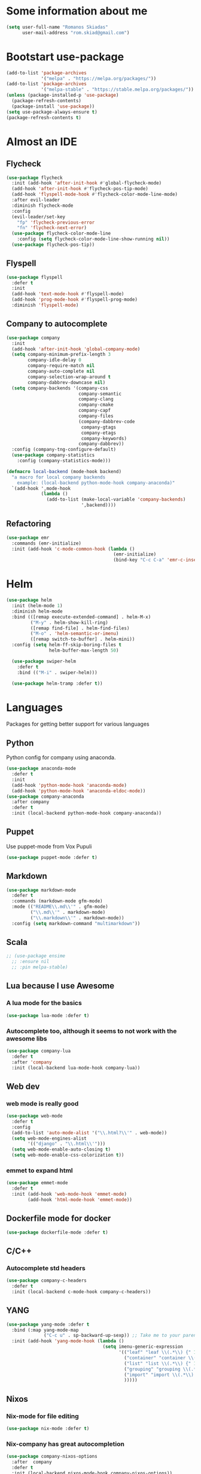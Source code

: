 * Some information about me
#+BEGIN_SRC emacs-lisp
(setq user-full-name "Romanos Skiadas"
      user-mail-address "rom.skiad@gmail.com")
#+END_SRC
* Bootstart use-package
#+BEGIN_SRC emacs-lisp
  (add-to-list 'package-archives
               '("melpa" . "https://melpa.org/packages/"))
  (add-to-list 'package-archives
               '("melpa-stable" . "https://stable.melpa.org/packages/"))
  (unless (package-installed-p 'use-package)
    (package-refresh-contents)
    (package-install 'use-package))
  (setq use-package-always-ensure t)
  (package-refresh-contents t)
#+END_SRC
* Almost an IDE
** Flycheck
#+BEGIN_SRC emacs-lisp
  (use-package flycheck
    :init (add-hook 'after-init-hook #'global-flycheck-mode)
    (add-hook 'after-init-hook #'flycheck-pos-tip-mode)
    (add-hook 'flyspell-mode-hook #'flycheck-color-mode-line-mode)
    :after evil-leader
    :diminish flycheck-mode
    :config
    (evil-leader/set-key
      "fp" 'flycheck-previous-error
      "fn" 'flycheck-next-error)
    (use-package flycheck-color-mode-line
      :config (setq flycheck-color-mode-line-show-running nil))
    (use-package flycheck-pos-tip))
#+END_SRC
** Flyspell
#+BEGIN_SRC emacs-lisp
  (use-package flyspell
    :defer t
    :init
    (add-hook 'text-mode-hook #'flyspell-mode)
    (add-hook 'prog-mode-hook #'flyspell-prog-mode)
    :diminish 'flyspell-mode)
#+END_SRC
** Company to autocomplete
  #+BEGIN_SRC emacs-lisp
    (use-package company
      :init
      (add-hook 'after-init-hook 'global-company-mode)
      (setq company-minimum-prefix-length 3
            company-idle-delay 0
            company-require-match nil
            company-auto-complete nil
            company-selection-wrap-around t
            company-dabbrev-downcase nil)
      (setq company-backends '(company-css
                               company-semantic
                               company-clang
                               company-cmake
                               company-capf
                               company-files
                               (company-dabbrev-code
                                company-gtags
                                company-etags
                                company-keywords)
                               company-dabbrev))
      :config (company-tng-configure-default)
      (use-package company-statistics
        :config (company-statistics-mode)))

    (defmacro local-backend (mode-hook backend)
      "a macro for local company backends
        example: (local-backend python-mode-hook company-anaconda)"
      `(add-hook ',mode-hook
                 (lambda ()
                   (add-to-list (make-local-variable 'company-backends)
                                ',backend))))

  #+END_SRC
** Refactoring
    #+BEGIN_SRC emacs-lisp
      (use-package emr
        :commands (emr-initialize)
        :init (add-hook 'c-mode-common-hook (lambda ()
                                              (emr-initialize)
                                              (bind-key "C-c C-a" 'emr-c-insert-include c-mode-base-map))))
    #+END_SRC
* Helm
#+BEGIN_SRC emacs-lisp
  (use-package helm
    :init (helm-mode 1)
    :diminish helm-mode
    :bind (([remap execute-extended-command] . helm-M-x)
           ("M-y" . helm-show-kill-ring)
           ([remap find-file] . helm-find-files)
           ("M-o" . 'helm-semantic-or-imenu)
           ([remap switch-to-buffer] . helm-mini))
    :config (setq helm-ff-skip-boring-files t
                  helm-buffer-max-length 50)

    (use-package swiper-helm
      :defer t
      :bind (("M-i" . swiper-helm)))

    (use-package helm-tramp :defer t))
#+END_SRC
* Languages
  Packages for getting better support for various languages
** Python
   Python config for company using anaconda.
   #+BEGIN_SRC emacs-lisp
     (use-package anaconda-mode
       :defer t
       :init
       (add-hook 'python-mode-hook 'anaconda-mode)
       (add-hook 'python-mode-hook 'anaconda-eldoc-mode))
     (use-package company-anaconda
       :after company
       :defer t
       :init (local-backend python-mode-hook company-anaconda))
   #+END_SRC
** Puppet
   Use puppet-mode from Vox Pupuli
   #+BEGIN_SRC emacs-lisp
   (use-package puppet-mode :defer t)
   #+END_SRC
** Markdown
#+BEGIN_SRC emacs-lisp
  (use-package markdown-mode
    :defer t
    :commands (markdown-mode gfm-mode)
    :mode (("README\\.md\\'" . gfm-mode)
           ("\\.md\\'" . markdown-mode)
           ("\\.markdown\\'" . markdown-mode))
    :config (setq markdown-command "multimarkdown"))
#+END_SRC
** Scala
#+BEGIN_SRC emacs-lisp
  ;; (use-package ensime
    ;; :ensure nil
    ;; :pin melpa-stable)
#+END_SRC
** Lua because I use Awesome
*** A lua mode for the basics
#+BEGIN_SRC emacs-lisp
  (use-package lua-mode :defer t)
#+END_SRC
*** Autocomplete too, although it seems to not work with the awesome libs
#+BEGIN_SRC emacs-lisp
  (use-package company-lua
    :defer t
    :after 'company
    :init (local-backend lua-mode-hook company-lua))
#+END_SRC

** Web dev
*** web mode is really good
#+BEGIN_SRC emacs-lisp
  (use-package web-mode
    :defer t
    :config
    (add-to-list 'auto-mode-alist '("\\.html?\\'" . web-mode))
    (setq web-mode-engines-alist
          '(("django" . "\\.html\\'")))
    (setq web-mode-enable-auto-closing t)
    (setq web-mode-enable-css-colorization t))
#+END_SRC
*** emmet to expand html
    #+BEGIN_SRC emacs-lisp
      (use-package emmet-mode
        :defer t
        :init (add-hook 'web-mode-hook 'emmet-mode)
              (add-hook 'html-mode-hook 'emmet-mode))
    #+END_SRC

** Dockerfile mode for docker
#+begin_src emacs-lisp
  (use-package dockerfile-mode :defer t)
#+end_src
** C/C++
*** Autocomplete std headers
#+BEGIN_SRC emacs-lisp
  (use-package company-c-headers
    :defer t
    :init (local-backend c-mode-hook company-c-headers))
#+END_SRC

** YANG
#+BEGIN_SRC emacs-lisp
  (use-package yang-mode :defer t
    :bind (:map yang-mode-map
                ("C-c u" . sp-backward-up-sexp)) ;; Take me to your parent. sp is *brilliant*
    :init (add-hook 'yang-mode-hook (lambda ()
                                      (setq imenu-generic-expression
                                            '(("leaf" "leaf \\(.*\\) {" 1)
                                              ("container" "container \\(.*\\) {" 1)
                                              ("list" "list \\(.*\\) {" 1)
                                              ("grouping" "grouping \\(.*\\) {" 1)
                                              ("import" "import \\(.*\\) {" 1)
                                              )))))
#+END_SRC
** Nixos
*** Nix-mode for file editing
   #+BEGIN_SRC emacs-lisp
     (use-package nix-mode :defer t)
   #+END_SRC
*** Nix-company has great autocompletion
   #+BEGIN_SRC emacs-lisp
     (use-package company-nixos-options
       :after  company
       :defer t
       :init (local-backend nixos-mode-hook company-nixos-options))
   #+END_SRC
** Golang
*** Warn if gopath is unset
    #+BEGIN_SRC emacs-lisp
      (unless (getenv "GOPATH")
        (user-error "GOPATH unset"))
    #+END_SRC
*** Base go-mode
    Jump to def using [[https://github.com/rogpeppe/godef][godef]]
    Automatically add/remove missing imports with [[golang.org/x/tools/cmd/goimports][goimports]]
   #+BEGIN_SRC emacs-lisp
     (use-package go-mode
       :defer t
       :init (add-hook 'before-save-hook 'gofmt-before-save)
       :config (setq gofmt-command "goimports"
                     gofmt-show-errors nil) ;; what do i have flycheck for?
       (evil-define-key 'normal go-mode-map (kbd "gd") 'godef-jump)
       (evil-define-key 'normal go-mode-map (kbd "god") 'godef-jump-other-window)
       (evil-define-key 'normal go-mode-map (kbd "K") 'godoc-at-point)
       (evil-define-key 'visual go-mode-map (kbd "gd") 'godef-jump)
       (evil-define-key 'visual go-mode-map (kbd "god") 'godef-jump-other-window)
       (evil-define-key 'visual go-mode-map (kbd "K") 'godoc-at-point)
       (evil-define-key 'normal godoc-mode-map (kbd "q") 'quit-window)
       ;; workaround not matching multiline signatures
       ;;  https://github.com/dominikh/go-mode.el/issues/57
       (defun rski/go-mode-setup ()
         (setq-local imenu-generic-expression
                     '(("type" "^type *\\([^ \t\n\r\f]*(\\)" 1)
                       ("func" "^func \\(.*\\)(" 1)))
         (setq-local whitespace-line-column 100)
         (whitespace-mode t)
         (setq fill-column 100)
         (auto-fill-mode t))
       (add-hook 'go-mode-hook #'rski/go-mode-setup)

       (use-package go-eldoc :init (add-hook 'go-mode-hook 'go-eldoc-setup))
       (use-package go-guru :init (add-hook 'go-mode-hook 'go-guru-hl-identifier-mode))
       (use-package go-playground :defer t)

       ;;; requires nfs/gocode
       (use-package company-go
         :after company
         :init (local-backend go-mode-hook company-go)
         ;;; this is broken with company-tng
         (setq company-go-insert-arguments nil))

      ;;; requires the gometalinter binary
       (use-package flycheck-gometalinter
         :init (add-hook 'go-mode-hook (lambda () (flycheck-select-checker 'gometalinter)))
         :config
         (setq flycheck-gometalinter-fast t)
         (setq flycheck-gometalinter-disable-linters '("gocyclo" "goconst" "vetshadow"))
         (flycheck-gometalinter-setup))

       (use-package gotest
         :config
         (add-hook 'go-test-mode-hook 'visual-line-mode)
         (defun rski/glog-arg-callback(suite test)
           " -args -v=9 " )
         (defun rski/go-current-test-glog-verbose ()
           "Run go test with maximum glog verbosity"
           (interactive)
           ;; let doesn't work but this does so
           (setq go-test-additional-arguments-function #'rski/glog-arg-callback)
           (go-test-current-test)
           (setq go-test-additional-arguments-function nil))
         (evil-leader/set-key-for-mode 'go-mode
           "tf" 'go-test-current-file
           "tt" 'go-test-current-test
           "tv" 'rski/go-current-test-glog-verbose)
         (setq go-test-verbose t)) ;; passes -v to go-test so the test names show when running them

       (use-package go-rename
         :init
         (evil-leader/set-key-for-mode 'go-mode
           "rr" 'go-rename)))
   #+END_SRC
** Protocol buffers
   #+BEGIN_SRC emacs-lisp
     (use-package protobuf-mode :defer t)
   #+END_SRC
** Rust
   #+BEGIN_SRC emacs-lisp
     (use-package rust-mode
       :defer t
       :config
       (use-package flycheck-rust
         :init (add-hook 'flycheck-mode-hook #'flycheck-rust-setup))
       (use-package racer
         :init
         (add-hook 'rust-mode-hook 'racer-mode)
         (add-hook 'racer-mode-hook 'eldoc-mode)))
   #+END_SRC
* Git configuration
** Magit
   The best thing since sliced bread and normal bread.
   vc is the built-in version control system and it is disabled because I don't use it really.
#+BEGIN_SRC emacs-lisp
  (use-package magit
    :defer t
    :init (setq magit-bury-buffer-function 'magit-mode-quit-window)
    :bind ("C-c g" . magit-status)
    :config
    (defun rski/magit-push-review()
      (magit-run-git-async "push" "review"))
    (magit-define-popup-action 'magit-push-popup ?g "Push to gerrit" 'rski/magit-push-review)
    (use-package evil-magit
      :config (evil-magit-init)))
  (setq vc-handled-backends nil)
#+END_SRC
** Configure git-gutter
#+BEGIN_SRC emacs-lisp
  (use-package git-gutter
     :defer t
     :config (setq git-gutter:update-interval 0.1)
     :init (global-git-gutter-mode t)
     :diminish git-gutter-mode)
#+END_SRC
* Projectile
  #+BEGIN_SRC emacs-lisp
    (use-package projectile
      :after evil
      :init (projectile-mode)
      (add-to-list 'projectile-globally-ignored-directories "Godeps")
      :config
      (setq projectile-mode-line
            '(:eval (format " Projectile[%s]"
                            (projectile-project-name))))

      ;;;;Helm-ag is required for helm-projectile-ag below
      (use-package helm-ag :defer t)
      (use-package helm-projectile
        :init (helm-projectile-on)
        :bind ("M-I" . helm-projectile-ag))

      (defun rski/c-p-dwim()
        "If inside a project, do helm-mini, otherwise switch to a project."
        (interactive)
        (if (ignore-errors (projectile-project-root))
            (helm-projectile-switch-to-buffer)
          (helm-projectile-switch-project)))
      (define-key evil-normal-state-map (kbd "C-p") #'rski/c-p-dwim)

      (use-package treemacs :defer t
        :config
        (use-package treemacs-projectile :defer t))
      )
  #+END_SRC
* Niceties
** Helpful
   #+BEGIN_SRC emacs-lisp
     (use-package helpful
       :defer t
       :config (evil-define-key 'normal helpful-mode-map
                 "q" 'quit-window)
       :bind (([remap describe-function] . helpful-callable)
              ([remap describe-variable] . helpful-variable)
              ([remap describe-key] . helpful-key)))
   #+END_SRC
** Which key to show possible candidates for keystrokes after a prefix like C-c
  #+BEGIN_SRC emacs-lisp
    (use-package which-key
      :init (which-key-mode)
      :diminish which-key-mode)
  #+END_SRC
** Whitespace
#+BEGIN_SRC emacs-lisp
(use-package ws-butler
  :defer t
  :init
  (add-hook 'text-mode-hook #'ws-butler-mode)
  (add-hook 'prog-mode-hook #'ws-butler-mode)
  :diminish ws-butler-mode)

  (add-hook 'text-mode-hook (lambda () (setq show-trailing-whitespace t)))
  (add-hook 'prog-mode-hook (lambda () (setq show-trailing-whitespace t)))
  (setq whitespace-style '(face lines-tail))
#+END_SRC

** Highlight todos
   #+BEGIN_SRC emacs-lisp
   (use-package hl-todo
     :init (global-hl-todo-mode))
   #+END_SRC
** anzu to show num of matched searches in the buffer
   #+BEGIN_SRC emacs-lisp
   (use-package anzu
     :diminish anzu-mode
     :init (add-hook 'after-init-hook 'global-anzu-mode))
   #+END_SRC
* Theming
   #+BEGIN_SRC emacs-lisp
     ;;; fonts
     (set-face-attribute 'default nil :family "Source Code Pro" :height 105)
     (use-package monokai-theme :defer t)
     (use-package atom-one-dark-theme :defer t)
     (use-package solarized-theme :init (load-theme 'solarized-dark 'no-confirm))
     ;;; left fringe arrow face (breakpoint triangle)
     (defface right-triangle-face
       '((t :foreground "red"))
       "Face for the right-triangle bitmap.")
     (set-fringe-bitmap-face 'right-triangle 'right-triangle-face)
#+END_SRC
** Rainbow delimiters
   #+BEGIN_SRC emacs-lisp
     (use-package rainbow-delimiters :defer t
       :init (add-hook 'emacs-lisp-mode-hook 'rainbow-delimiters-mode))
   #+END_SRC
** Mode line
  #+BEGIN_SRC emacs-lisp
  #+END_SRC
* Org mode
** Install org from the repos
#+BEGIN_SRC emacs-lisp
  (use-package org
    :defer nil ;; can't defer because my config is literate
    :init
    (setq org-todo-keywords
          '((sequence "TODO" "|" "DONE" "ABANDONED")))
    (setq org-hide-leading-stars t)
    :bind (("\C-col" . org-store-link)
           ("\C-coa" . org-agenda)
           ("\C-coc" . org-capture)
           ("\C-cob" . org-switchb))
    :config
    (org-babel-do-load-languages
     'org-babel-load-languages
     '((emacs-lisp . t)
       (octave . t)))
    (setq org-directory (expand-file-name "~/org"))
    (setq org-agenda-files
          '("~/org/todo.org" "~/org/arista.org" "~/org/buy.org" "~/org/daily.org" "~/org/learning.org"))
    (setq org-default-notes-file (concat org-directory "/agenda.org"))
    (setq org-src-fontify-natively t)

     ;;; org-plot/gnuplot requires the gnuplot lib
    (use-package gnuplot :defer t)

    ;;; org reveal (for some reason called ox-reveal too, kinda confusing) for exporting to reveal.js
    (use-package ox-reveal
      :defer t
      :init (add-hook 'org-mode 'reveal-mode)
      :config
      (setq org-reveal-root "http://cdn.jsdelivr.net/reveal.js/3.0.0/")
      (use-package htmlize :defer t)))
    #+END_SRC
* Editing
** Evil
   #+BEGIN_SRC emacs-lisp
     (defun rski/indent-buffer()
       "what the fn name says"
       (interactive)
       (indent-region (point-min) (point-max)))

     (use-package evil-leader
       :init (global-evil-leader-mode)
       :config
       (evil-leader/set-key
         "ee" 'eval-last-sexp
         "xb" 'helm-mini
         "xkk" 'kill-current-buffer
         "oo" 'other-window
         "of" 'other-frame
         "ww" 'evil-window-next
         "ws" 'evil-window-split
         "ib" 'rski/indent-buffer
         "," 'execute-extended-command)
       (evil-leader/set-leader ",")

       (use-package evil
         :init (setq evil-want-C-u-scroll t)
         :after evil-leader
         :bind (:map evil-motion-state-map
                     (":" . evil-repeat-find-char)
                     (";" . evil-ex))
         :config (evil-mode)
         (define-key evil-normal-state-map (kbd "M-.") nil)
         (add-to-list 'evil-emacs-state-modes 'elfeed-search-mode)
         (add-to-list 'evil-emacs-state-modes 'elfeed-show-mode)

         (use-package evil-escape
           :diminish evil-escape-mode
           :config (evil-escape-mode))

         (use-package evil-surround :config(global-evil-surround-mode))
         (use-package evil-collection :config (evil-collection-init))))
   #+END_SRC
** Undo tree
#+BEGIN_SRC emacs-lisp
  (use-package undo-tree
    :defer t
    :diminish undo-tree-mode)
#+END_SRC
** Smartparens
#+BEGIN_SRC emacs-lisp
  (use-package smartparens
    :defer t
    :init
    (add-hook 'prog-mode-hook #'smartparens-mode)
    (add-hook 'text-mode-hook #'smartparens-mode)
    :config
    (evil-leader/set-key
      "sl" 'sp-forward-slurp-sexp
      "sh" 'sp-backward-slurp-sexp
      "su" 'sp-unwrap-sexp
      "sw" 'sp-rewrap-sexp)
    (require 'smartparens-config)
    :diminish smartparens-mode)
#+END_SRC
* Applications
** Eshell
   #+BEGIN_SRC emacs-lisp
     (add-hook 'eshell-mode-hook
               (lambda ()
                 (setq show-trailing-whitespace nil)))
   #+END_SRC
** IRC
   Make ERC spellcheck messages before I send them
   #+BEGIN_SRC emacs-lisp
     (use-package erc
       :defer t
       :config
       (add-hook 'erc-mode-hook 'erc-spelling-mode)
       (setq erc-autojoin-mode t)
       (setq erc-pcomplete-nick-postfix ", "))
   #+END_SRC
** Feeds with elfeed
   #+BEGIN_SRC emacs-lisp
     (use-package elfeed
       :defer t
       :config (setq elfeed-feeds
                     '(("http://planet.emacsen.org/atom.xml" emacs)
                       ("http://steve-yegge.blogspot.com/atom.xml" blog emacs)
                       ("http://nullprogram.com/feed/" blog emacs)
                       ("https://jvns.ca/atom.xml" blog))))

   #+END_SRC
* Misc
  #+BEGIN_SRC emacs-lisp
   ;;;Rebind M-; to comment out lines instead of insert comments in the end
   (global-set-key (kbd "M-;") 'comment-line)

    (defun rski/visit-config ()
      (interactive)
      (find-file (substitute-in-file-name "$HOME/.emacs.d/config.org")))
    (global-set-key (kbd "C-c v") 'rski/visit-config)
    (defun rski/load-config ()
      (interactive)
      (let ((config-file (substitute-in-file-name "$HOME/.emacs.d/config.org")))
        (org-babel-load-file config-file)))

    ;;; modeline
    (setq-default mode-line-format '("" mode-line-modified
                                     mode-line-remote " " mode-line-buffer-identification " "
                                     mode-line-position mode-line-modes mode-line-misc-info))
    (display-time-mode t)
    (display-battery-mode t)
    (setq battery-mode-line-format "[%L %b%p%% %t]")

    ;;; Don't ask to keep current tags table when changing dirs
    (setq tags-add-tables nil)

    (use-package eldoc :diminish eldoc-mode)

    ;;; line numbers
    (setq display-line-numbers-grow-only t) ;; confusing otherwise
    (add-hook 'prog-mode-hook #'display-line-numbers-mode)
    (add-hook 'text-mode-hook #'display-line-numbers-mode)

    ;;; shut up
    (setq ring-bell-function 'ignore)

    ;;; scroll one line at a time
    (setq scroll-conservatively 1000)

    (setq sentence-end-double-space nil) ;; when filling, use one space after fullstop
    (defalias 'yes-or-no-p 'y-or-n-p)
    (setq column-number-mode 1)
    (setq backup-directory-alist
          `((".*" . "~/.tmp/emacs")))
    (setq auto-save-file-name-transforms
          `((".*" ,"~/.tmp/emacs" t)))
    (setq visible-bell nil)
    (setq inhibit-startup-screen t)
    (add-to-list 'auto-mode-alist '("Cask" . emacs-lisp-mode))
    (add-hook 'prog-mode-hook (lambda () (setq tab-width 4))) ; 8 is the default and that is waaaay to much
    (setq create-lockfiles nil);; might be a bad idea but for 99% of the time should be ok

    ;;; mostly for fixing the backup etc files being saved next to the files
    (use-package better-defaults :init (setq uniquify-min-dir-content 1))

    ;;; double misc after here
    (use-package brewery
      :defer t
      :commands dlv-debug-current-test ;; Whenever I open a go file, this function gets evaluated, pulling the rest of the file along with other commands that should be autoloaded but aren't, so they become available by chance. Eh.
      :ensure nil
      :load-path "~/Code/emacs-brewery/")

    ;;; List some unported remacs functions
    (defun list-unported-remacs-funcs (remacs-dir)
      (unless (file-directory-p remacs-dir)
        (user-error "dir \"%s\" not found" remacs-dir))
      (let* ((default-directory (concat (file-name-as-directory remacs-dir) "src"))
             (defuns (shell-command-to-string "grep -rnIH \"^DEFUN\""))
             (defun-list (split-string defuns "\n" t)))
        (let ((buff (get-buffer-create "*unported functions*"))
              prev-file)
          (switch-to-buffer-other-window buff)
          (delete-region (point-min) (point-max))
          (org-mode)
          (dolist (line defun-list)
            (let ((current-file (car (split-string line ":" t))))
              (unless (string-equal prev-file current-file)
                (setq prev-file current-file)
                (insert "* " prev-file "\n"))
              (insert "  - " (cadr (split-string line "\"")) "\n")
              )))))

    (defun rski/list-unported-emacs-funcs ()
      (interactive)
      (list-unported-remacs-funcs "~/Code/rust/remacs"))

     (defun rski/rfc (rfc)
       (interactive "nView RFC>")
       (eww (format "https://tools.ietf.org/html/rfc%s" rfc)))
  #+END_SRC
